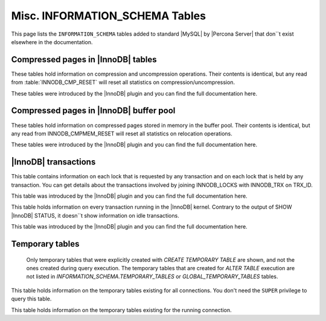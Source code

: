 ===============================
Misc. INFORMATION_SCHEMA Tables
===============================

This page lists the ``INFORMATION_SCHEMA`` tables added to standard |MySQL| by |Percona Server| that don``t exist elsewhere in the documentation.

Compressed pages in |InnoDB| tables
===================================

These tables hold information on compression and uncompression operations. Their contents is identical, but any read from :table:`INNODB_CMP_RESET` will reset all statistics on compression/uncompression.

These tables were introduced by the |InnoDB| plugin and you can find the full documentation here.

.. table:: INFORMATION_SCHEMA.INNODB_CMP

   :column PAGE_SIZE: Page size for compressed pages (Bytes)
   :column COMPRESS_OPS: Number of compression operations
   :column COMPRESS_OPS_OK: Number of successful compression operations
   :column COMPRESS_TIME: Time spent to compress pages (seconds)
   :column UNCOMPRESS_OPS: Number of uncompression operations
   :column UNCOMPRESS_TIME: Time spent to uncompress pages (seconds)

.. table:: INFORMATION_SCHEMA.INNODB_CMP_RESET

   :column PAGE_SIZE: Page size for compressed pages (Bytes)
   :column COMPRESS_OPS: Number of compression operations
   :column COMPRESS_OPS_OK: Number of successful compression operations
   :column COMPRESS_TIME: Time spent to compress pages (seconds)
   :column UNCOMPRESS_OPS: Number of uncompression operations
   :column UNCOMPRESS_TIME: Time spent to uncompress pages (seconds)

Compressed pages in |InnoDB| buffer pool
========================================

These tables hold information on compressed pages stored in memory in the buffer pool. Their contents is identical, but any read from INNODB_CMPMEM_RESET will reset all statistics on relocation operations.

These tables were introduced by the |InnoDB| plugin and you can find the full documentation here.


.. table:: INFORMATION_SCHEMA.INNODB_CMPMEM

   :column PAGE_SIZE: Page size for compressed pages (Bytes)
   :column PAGES_USED: Number of pages in use
   :column PAGES_FREE: Number of free pages
   :column RELOCATION_OPS: Number of relocation operations
   :column RELOCATION_TIME: Time spent to relocate pages (Microseconds)

.. table:: INFORMATION_SCHEMA.INNODB_CMPMEM_RESET

   :column PAGE_SIZE: Page size for compressed pages (Bytes)
   :column PAGES_USED: Number of pages in use
   :column PAGES_FREE: Number of free pages
   :column RELOCATION_OPS: Number of relocation operations
   :column RELOCATION_TIME: Time spent to relocate pages (Microseconds)

|InnoDB| transactions
=====================

.. table:: INFORMATION_SCHEMA.INNODB_LOCK_WAITS

   :column REQUESTING_TRX_ID:
   :column REQUESTED_LOCK_ID:
   :column BLOCKING_TRX_ID:
   :column BLOCKING_LOCK_ID:

.. table:: INFORMATION_SCHEMA.INNODB_LOCKS

   :column LOCK_ID:  Internal unique lock ID
   :column LOCK_TRX_ID: ID of the transaction holding the lock
   :column LOCK_MODE: Mode of the lock (shared, exclusive, …)
   :column LOCK_TYPE: ``RECORD`` for a record lock and ``TABLE`` for a table lock
   :column LOCK_TABLE: Name of the table holding the lock
   :column LOCK_INDEX: If lock type is ``RECORD``, name of the index
   :column LOCK_SPACE: If lock type is ``RECORD``, tablespace id of the locked record
   :column LOCK_PAGE: If lock type is ``RECORD``, page number of the locked record
   :column LOCK_REC: If lock type is ``RECORD``, heap number of the locked record
   :column LOCK_DATA: If lock type is ``RECORD``, primary key of the locked record

This table contains information on each lock that is requested by any transaction and on each lock that is held by any transaction. You can get details about the transactions involved by joining INNODB_LOCKS with INNODB_TRX on TRX_ID.

This table was introduced by the |InnoDB| plugin and you can find the full documentation here.

.. table:: INFORMATION_SCHEMA.INNODB_TRX

   :column TRX_ID: |InnoDB| internal unique transaction id
   :column TRX_STATE: Execution state. Possible values are: ``Running``, ``Lock_wait``, ``Rolling_back``, ``Committing``
   :column TRX_STARTED:  Transaction start time
   :column TRX_REQUESTED_LOCK_ID: Id of the lock the transaction has requested
   :column TRX_WAIT_STARTED: Date and time when the transaction started waiting for a lock
   :column TRX_WEIGHT: Weight of the transaction, ie approximate number of locked and modified rows
   :column TRX_MYSQL_THREAD_ID: Thread id
   :column TRX_QUERY: SQL query being executed

This table holds information on every transaction running in the |InnoDB| kernel. Contrary to the output of SHOW |InnoDB| STATUS, it doesn``t show information on idle transactions.

This table was introduced by the |InnoDB| plugin and you can find the full documentation here.

Temporary tables
================

 Only temporary tables that were explicitly created with `CREATE TEMPORARY TABLE` are shown, and not the ones created during query execution. The temporary tables that are created for `ALTER TABLE` execution are not listed in `INFORMATION_SCHEMA.TEMPORARY_TABLES` or `GLOBAL_TEMPORARY_TABLES` tables.

.. table:: INFORMATION_SCHEMA.GLOBAL_TEMPORARY_TABLES

   :column SESSION_ID: |MySQL| connection id
   :column TABLE_SCHEMA: Schema in which the temporary table is created
   :column TABLE_NAME: Name of the temporary table
   :column ENGINE: Engine of the temporary table
   :column NAME: Internal name of the temporary table
   :column TABLE_ROWS: Number of rows of the temporary table
   :column AVG_ROW_LENGTH: Average row length of the temporary table
   :column DATA_LENGTH: Size of the data (Bytes)
   :column INDEX_LENGTH: Size of the indexes (Bytes)
   :column CREATE_TIME: Date and time of creation of the temporary table
   :column UPDATE_TIME: Date and time of the latest update of the temporary table

This table holds information on the temporary tables existing for all connections. You don't need the ``SUPER`` privilege to query this table.

.. table:: INFORMATION_SCHEMA.TEMPORARY_TABLES

   :column SESSION_ID: |MySQL| connection id
   :column TABLE_SCHEMA: Schema in which the temporary table is created
   :column TABLE_NAME: Name of the temporary table
   :column ENGINE: Engine of the temporary table
   :column NAME: Internal name of the temporary table
   :column TABLE_ROWS: Number of rows of the temporary table
   :column AVG_ROW_LENGTH: Average row length of the temporary table
   :column DATA_LENGTH: Size of the data (Bytes)
   :column INDEX_LENGTH: Size of the indexes (Bytes)
   :column CREATE_TIME: Date and time of creation of the temporary table
   :column UPDATE_TIME: Date and time of the latest update of the temporary table

This table holds information on the temporary tables existing for the running connection.
